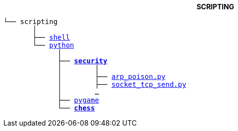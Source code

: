 ++++
<b> <p align="center">SCRIPTING</p> </b>
++++
[subs=normal]
----
└── scripting
       │
       ├── link:./shell[shell]
       └── link:./python[python]
             │
             ├── link:./python/security[*security*]
             │        │
             │        ├── link:./python/security/arp_poison.py[arp_poison.py]
             │        ├── link:./python/security/socket_tcp_send.py[socket_tcp_send.py]
             │        ...
             ├── link:../python/pygame[pygame]
             └── link:./python/chess[**chess**]
----
